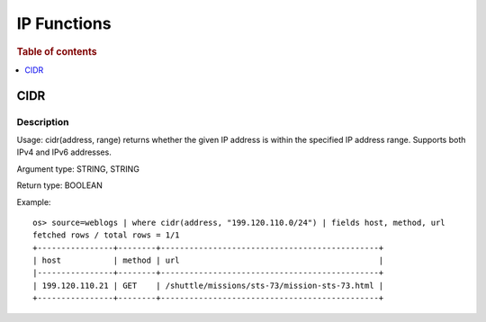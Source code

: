 ================
IP Functions
================

.. rubric:: Table of contents

.. contents::
   :local:
   :depth: 1

CIDR
------

Description
>>>>>>>>>>>

Usage: cidr(address, range) returns whether the given IP address is within the specified IP address range. Supports both IPv4 and IPv6 addresses.

Argument type: STRING, STRING

Return type: BOOLEAN

Example::

    os> source=weblogs | where cidr(address, "199.120.110.0/24") | fields host, method, url
    fetched rows / total rows = 1/1
    +----------------+--------+----------------------------------------------+
    | host           | method | url                                          |
    |----------------+--------+----------------------------------------------+
    | 199.120.110.21 | GET    | /shuttle/missions/sts-73/mission-sts-73.html |
    +----------------+--------+----------------------------------------------+

